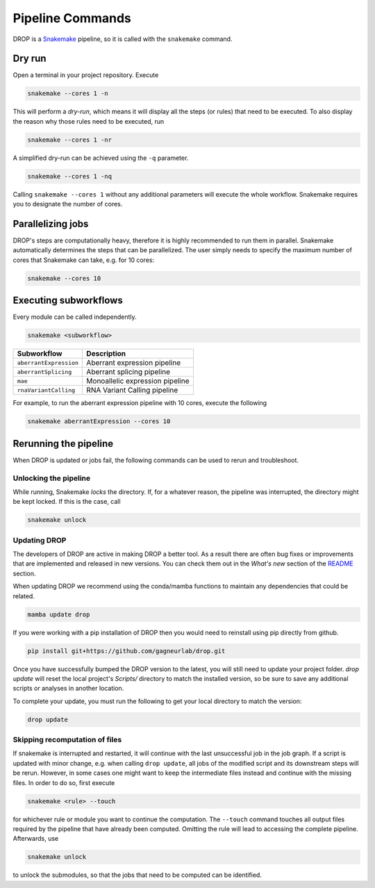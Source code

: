 Pipeline Commands
=================

DROP is a `Snakemake <https://snakemake.readthedocs.io/en/stable/executing/cli.html>`_ pipeline, so it is called with the ``snakemake`` command.

Dry run
-------

Open a terminal in your project repository. Execute

.. code-block:: bash

    snakemake --cores 1 -n

This will perform a *dry-run*, which means it will display all the steps (or rules) that need to be executed. To also display the reason why those rules need to be executed, run

.. code-block:: bash

    snakemake --cores 1 -nr

A simplified dry-run can be achieved using the ``-q`` parameter.

.. code-block:: bash

    snakemake --cores 1 -nq

Calling ``snakemake --cores 1`` without any additional parameters will execute the whole workflow. Snakemake requires you to designate the number of cores.


Parallelizing jobs
------------------

DROP's steps are computationally heavy, therefore it is highly recommended to run them in parallel. Snakemake automatically determines the steps that can be parallelized. The user simply needs to specify the maximum number of cores that Snakemake can take, e.g. for 10 cores:

.. code-block:: bash

    snakemake --cores 10


Executing subworkflows
----------------------

Every module can be called independently.

.. code-block:: bash

    snakemake <subworkflow>

========================  =======================================================================
Subworkflow                Description
========================  =======================================================================
``aberrantExpression``     Aberrant expression pipeline
``aberrantSplicing``       Aberrant splicing pipeline
``mae``                    Monoallelic expression pipeline
``rnaVariantCalling``      RNA Variant Calling pipeline
========================  =======================================================================

For example, to run the aberrant expression pipeline with 10 cores, execute the following

.. code-block:: bash

    snakemake aberrantExpression --cores 10

Rerunning the pipeline
----------------------

When DROP is updated or jobs fail, the following commands can be used to rerun and troubleshoot.


Unlocking the pipeline
++++++++++++++++++++++

While running, Snakemake *locks* the directory. If, for a whatever reason, the pipeline was interrupted, the directory might be kept locked. If this is the case, call

.. code-block:: bash

    snakemake unlock

.. _dropUpdate:

Updating DROP
+++++++++++++
The developers of DROP are active in making DROP a better tool. As a result there are often bug fixes
or improvements that are implemented and released in new versions. You can check them out in the *What's new* section of the
`README <https://github.com/gagneurlab/drop#whats-new>`_ section.

When updating DROP we recommend using the conda/mamba functions to maintain any dependencies that could be related.

.. code-block:: bash

    mamba update drop

If you were working with a pip installation of DROP then you would need to reinstall using pip directly from github.

.. code-block:: bash

    pip install git+https://github.com/gagneurlab/drop.git

Once you have successfully bumped the DROP version to the latest, you will still need to update your project folder.
`drop update` will reset the local project's `Scripts/` directory to match the installed version,
so be sure to save any additional scripts or analyses in another location.

To complete your update, you must run the following to get your local directory to match the version:

.. code-block:: bash

    drop update

Skipping recomputation of files
+++++++++++++++++++++++++++++++

If snakemake is interrupted and restarted, it will continue with the last unsuccessful job in the job graph. If a script is updated with minor change, e.g. when calling ``drop update``, all jobs of the modified script and its downstream steps will be rerun. However, in some cases one might want to keep the intermediate files instead and continue with the missing files. In order to do so, first execute

.. code-block:: bash

   snakemake <rule> --touch

for whichever rule or module you want to continue the computation. The ``--touch`` command touches all output files required by the pipeline that have already been computed. Omitting the rule will lead to accessing the complete pipeline. Afterwards, use

.. code-block:: bash

    snakemake unlock

to unlock the submodules, so that the jobs that need to be computed can be identified.
